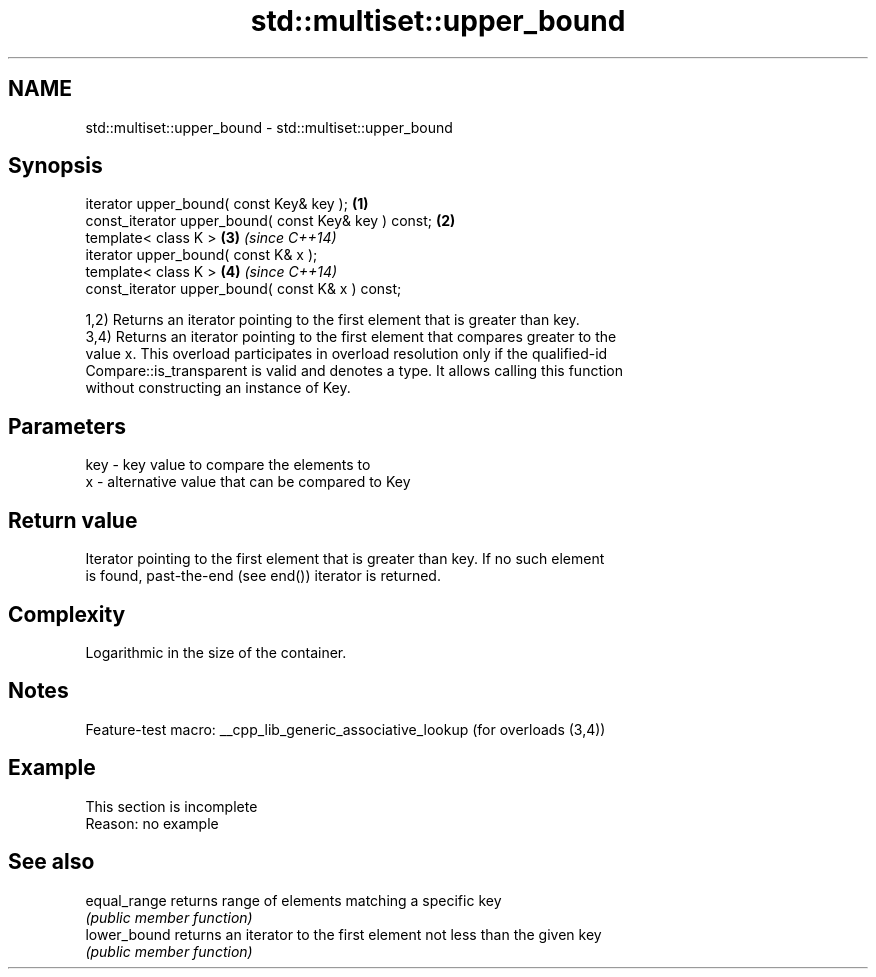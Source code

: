 .TH std::multiset::upper_bound 3 "2022.07.31" "http://cppreference.com" "C++ Standard Libary"
.SH NAME
std::multiset::upper_bound \- std::multiset::upper_bound

.SH Synopsis
   iterator upper_bound( const Key& key );             \fB(1)\fP
   const_iterator upper_bound( const Key& key ) const; \fB(2)\fP
   template< class K >                                 \fB(3)\fP \fI(since C++14)\fP
   iterator upper_bound( const K& x );
   template< class K >                                 \fB(4)\fP \fI(since C++14)\fP
   const_iterator upper_bound( const K& x ) const;

   1,2) Returns an iterator pointing to the first element that is greater than key.
   3,4) Returns an iterator pointing to the first element that compares greater to the
   value x. This overload participates in overload resolution only if the qualified-id
   Compare::is_transparent is valid and denotes a type. It allows calling this function
   without constructing an instance of Key.

.SH Parameters

   key - key value to compare the elements to
   x   - alternative value that can be compared to Key

.SH Return value

   Iterator pointing to the first element that is greater than key. If no such element
   is found, past-the-end (see end()) iterator is returned.

.SH Complexity

   Logarithmic in the size of the container.

.SH Notes

   Feature-test macro: __cpp_lib_generic_associative_lookup (for overloads (3,4))

.SH Example

    This section is incomplete
    Reason: no example

.SH See also

   equal_range returns range of elements matching a specific key
               \fI(public member function)\fP
   lower_bound returns an iterator to the first element not less than the given key
               \fI(public member function)\fP
